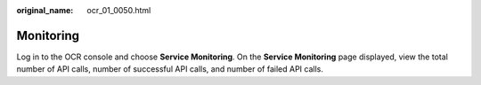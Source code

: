 :original_name: ocr_01_0050.html

.. _ocr_01_0050:

Monitoring
==========

Log in to the OCR console and choose **Service Monitoring**. On the **Service Monitoring** page displayed, view the total number of API calls, number of successful API calls, and number of failed API calls.
